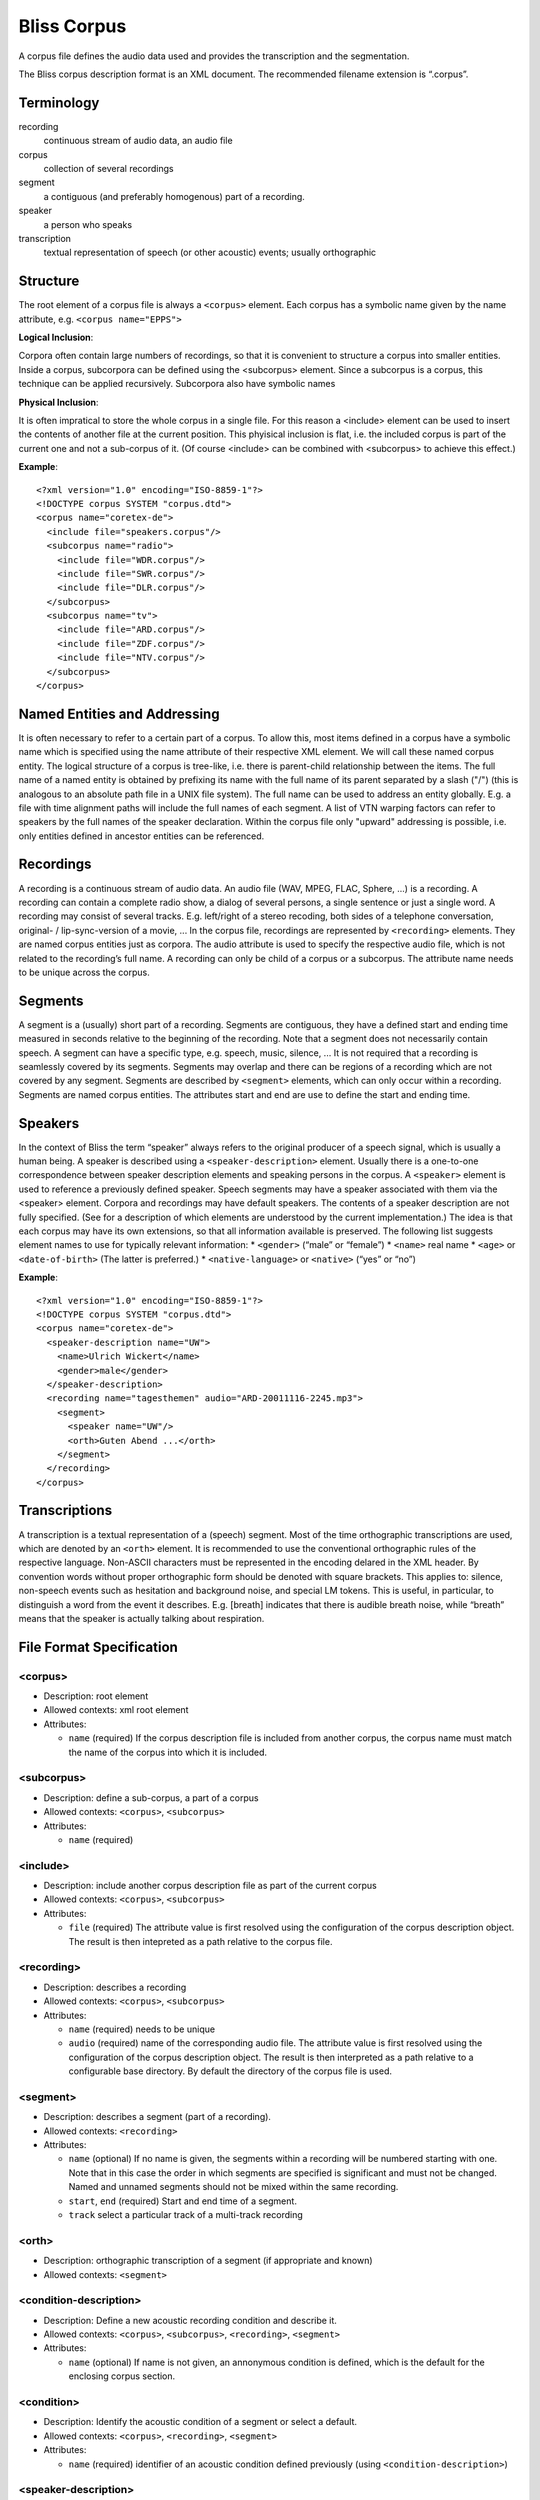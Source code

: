 Bliss Corpus
============

A corpus file defines the audio data used and provides the transcription and the segmentation.

The Bliss corpus description format is an XML document. The recommended filename extension is “.corpus”.

Terminology
-----------

recording
    continuous stream of audio data, an audio file 
corpus
    collection of several recordings 
segment
    a contiguous (and preferably homogenous) part of a recording. 
speaker
    a person who speaks 
transcription
    textual representation of speech (or other acoustic) events; usually orthographic 

Structure
---------

The root element of a corpus file is always a ``<corpus>`` element. Each corpus has a symbolic name given by the name attribute, e.g. ``<corpus name="EPPS">``

**Logical Inclusion**:

Corpora often contain large numbers of recordings, so that it is convenient to structure a corpus into smaller entities. Inside a corpus, subcorpora can be defined using the <subcorpus> element. Since a subcorpus is a corpus, this technique can be applied recursively. Subcorpora also have symbolic names

**Physical Inclusion**:

It is often impratical to store the whole corpus in a single file. For this reason a <include> element can be used to insert the contents of another file at the current position. This phyisical inclusion is flat, i.e. the included corpus is part of the current one and not a sub-corpus of it. (Of course <include> can be combined with <subcorpus> to achieve this effect.)

**Example**::

    <?xml version="1.0" encoding="ISO-8859-1"?>
    <!DOCTYPE corpus SYSTEM "corpus.dtd">
    <corpus name="coretex-de">
      <include file="speakers.corpus"/>
      <subcorpus name="radio">
        <include file="WDR.corpus"/>
        <include file="SWR.corpus"/>
        <include file="DLR.corpus"/>
      </subcorpus>
      <subcorpus name="tv">
        <include file="ARD.corpus"/>
        <include file="ZDF.corpus"/>
        <include file="NTV.corpus"/>
      </subcorpus>
    </corpus>

Named Entities and Addressing
-----------------------------

It is often necessary to refer to a certain part of a corpus. To allow this, most items defined in a corpus have a symbolic name which is specified using the name attribute of their respective XML element. We will call these named corpus entity. The logical structure of a corpus is tree-like, i.e. there is parent-child relationship between the items. The full name of a named entity is obtained by prefixing its name with the full name of its parent separated by a slash ("/") (this is analogous to an absolute path file in a UNIX file system). The full name can be used to address an entity globally. E.g. a file with time alignment paths will include the full names of each segment. A list of VTN warping factors can refer to speakers by the full names of the speaker declaration. Within the corpus file only "upward" addressing is possible, i.e. only entities defined in ancestor entities can be referenced.

Recordings
----------

A recording is a continuous stream of audio data. An audio file (WAV, MPEG, FLAC, Sphere, ...) is a recording. A recording can contain a complete radio show, a dialog of several persons, a single sentence or just a single word. A recording may consist of several tracks. E.g. left/right of a stereo recoding, both sides of a telephone conversation, original- / lip-sync-version of a movie, ... In the corpus file, recordings are represented by ``<recording>`` elements. They are named corpus entities just as corpora. The audio attribute is used to specify the respective audio file, which is not related to the recording’s full name. A recording can only be child of a corpus or a subcorpus. The attribute name needs to be unique across the corpus.

Segments
--------

A segment is a (usually) short part of a recording. Segments are contiguous, they have a defined start and ending time measured in seconds relative to the beginning of the recording. Note that a segment does not necessarily contain speech. A segment can have a specific type, e.g. speech, music, silence, ... It is not required that a recording is seamlessly covered by its segments. Segments may overlap and there can be regions of a recording which are not covered by any segment. Segments are described by ``<segment>`` elements, which can only occur within a recording. Segments are named corpus entities. The attributes start and end are use to define the start and ending time.

Speakers
--------

In the context of Bliss the term “speaker” always refers to the original producer of a speech signal, which is usually a human being. A speaker is described using a ``<speaker-description>`` element. Usually there is a one-to-one correspondence between speaker description elements and speaking persons in the corpus. A ``<speaker>`` element is used to reference a previously defined speaker. Speech segments may have a speaker associated with them via the <speaker> element. Corpora and recordings may have default speakers. The contents of a speaker description are not fully specified. (See for a description of which elements are understood by the current implementation.) The idea is that each corpus may have its own extensions, so that all information available is preserved. The following list suggests element names to use for typically relevant information:
* ``<gender>`` (“male” or “female”)
* ``<name>`` real name
* ``<age>`` or ``<date-of-birth>`` (The latter is preferred.)
* ``<native-language>`` or ``<native>`` (“yes” or “no”) 

**Example**::

    <?xml version="1.0" encoding="ISO-8859-1"?>
    <!DOCTYPE corpus SYSTEM "corpus.dtd">
    <corpus name="coretex-de">
      <speaker-description name="UW">
        <name>Ulrich Wickert</name>
        <gender>male</gender>
      </speaker-description>
      <recording name="tagesthemen" audio="ARD-20011116-2245.mp3">
        <segment>
          <speaker name="UW"/>
          <orth>Guten Abend ...</orth>
        </segment>
      </recording>
    </corpus>

Transcriptions
--------------

A transcription is a textual representation of a (speech) segment. Most of the time orthographic transcriptions are used, which are denoted by an ``<orth>`` element. It is recommended to use the conventional orthographic rules of the respective language. Non-ASCII characters must be represented in the encoding delared in the XML header. By convention words without proper orthographic form should be denoted with square brackets. This applies to: silence, non-speech events such as hesitation and background noise, and special LM tokens. This is useful, in particular, to distinguish a word from the event it describes. E.g. [breath] indicates that there is audible breath noise, while “breath” means that the speaker is actually talking about respiration.


File Format Specification
-------------------------

<corpus>
""""""""

* Description: root element
* Allowed contexts: xml root element
* Attributes:

  * ``name`` (required) If the corpus description file is included from another corpus, the corpus name must match the name of the corpus into which it is included.

<subcorpus>
"""""""""""

* Description: define a sub-corpus, a part of a corpus
* Allowed contexts: ``<corpus>``, ``<subcorpus>``
* Attributes:

  * ``name`` (required)

<include>
"""""""""
* Description: include another corpus description file as part of the current corpus
* Allowed contexts: ``<corpus>``, ``<subcorpus>``
* Attributes:

  * ``file`` (required) The attribute value is first resolved using the configuration of the corpus description object. The result is then intepreted as a path relative to the corpus file.

<recording>
"""""""""""

* Description: describes a recording
* Allowed contexts: ``<corpus>``, ``<subcorpus>``
* Attributes:

  * ``name`` (required) needs to be unique
  * ``audio`` (required) name of the corresponding audio file. The attribute value is first resolved using the configuration of the corpus description object. The result is then interpreted as a path relative to a configurable base directory. By default the directory of the corpus file is used.

<segment>
"""""""""

* Description: describes a segment (part of a recording).
* Allowed contexts: ``<recording>``
* Attributes:

  * ``name`` (optional) If no name is given, the segments within a recording will be numbered starting with one. Note that in this case the order in which segments are specified is significant and must not be changed. Named and unnamed segments should not be mixed within the same recording.
  * ``start``, ``end`` (required) Start and end time of a segment.
  * ``track`` select a particular track of a multi-track recording

<orth>
""""""

* Description: orthographic transcription of a segment (if appropriate and known)
* Allowed contexts: ``<segment>``

<condition-description>
"""""""""""""""""""""""

* Description: Define a new acoustic recording condition and describe it.
* Allowed contexts: ``<corpus>``,  ``<subcorpus>``,  ``<recording>``,  ``<segment>``
* Attributes:

  * ``name`` (optional) If name is not given, an annonymous condition is defined, which is the default for the enclosing corpus section.

<condition>
"""""""""""

* Description: Identify the acoustic condition of a segment or select a default.
* Allowed contexts: ``<corpus>``, ``<recording>``, ``<segment>``
* Attributes:

  * ``name`` (required) identifier of an acoustic condition defined previously (using ``<condition-description>``)

<speaker-description>
"""""""""""""""""""""

* Description: Create a new speaker definition and describe the speaker.
* Allowed contexts: ``<corpus>``, ``<subcorpus>``, ``<recording>``, ``<segment>``
* Attributes: ``name`` (optional) If name is not given, an annonymous speaker is defined, which is the default speaker of the enclosing corpus section.

<speaker>
"""""""""

* Description: Identify the speaker who produced an utterance or select a default speaker.
* Allowed contexts: ``<corpus>``, ``<subcorpus>``, ``<recording>``, ``<segment>``
* Attributes:

  * ``name`` (required) identifier of a previously defined speaker (using ``<speaker-description>``)

<name>
""""""

* Description: real name of a speaker
* Allowed contexts: ``<speaker-description>``

<gender>
""""""""

* Description: gender of a speaker
* Allowed contexts: ``<speaker-description>``

<age>
"""""

* Description: age of a speaker
* Allowed contexts: ``<speaker-description>``

<native-language>
"""""""""""""""""

* Description: native language of a speaker
* Allowed contexts: ``<speaker-description>``

See also
--------

:ref:`Common component configuration <Corpus Configuration>`
